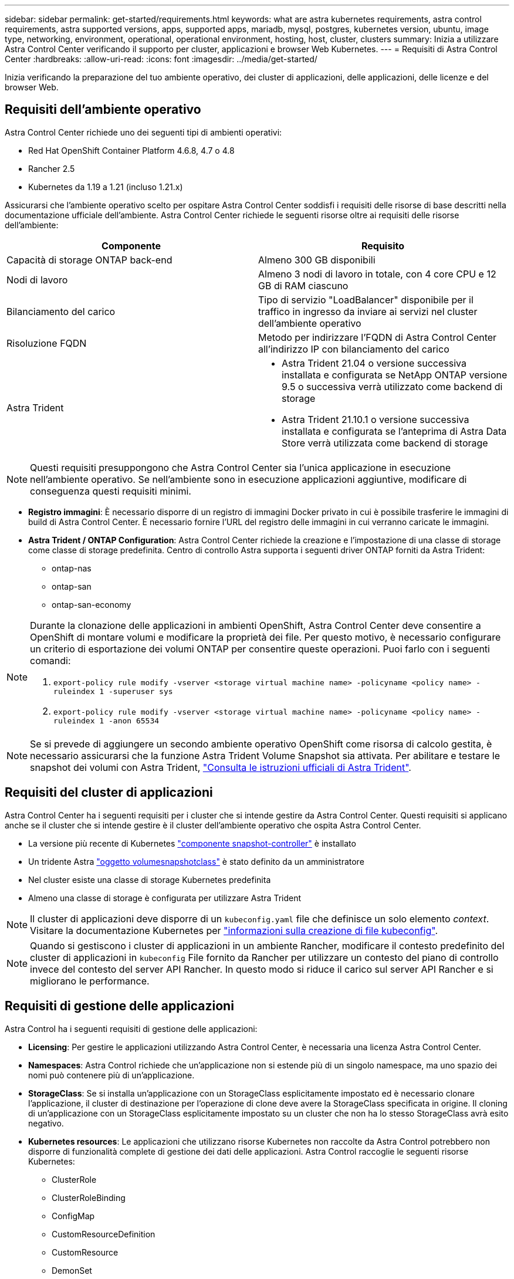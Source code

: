 ---
sidebar: sidebar 
permalink: get-started/requirements.html 
keywords: what are astra kubernetes requirements, astra control requirements, astra supported versions, apps, supported apps, mariadb, mysql, postgres, kubernetes version, ubuntu, image type, networking, environment, operational, operational environment, hosting, host, cluster, clusters 
summary: Inizia a utilizzare Astra Control Center verificando il supporto per cluster, applicazioni e browser Web Kubernetes. 
---
= Requisiti di Astra Control Center
:hardbreaks:
:allow-uri-read: 
:icons: font
:imagesdir: ../media/get-started/


Inizia verificando la preparazione del tuo ambiente operativo, dei cluster di applicazioni, delle applicazioni, delle licenze e del browser Web.



== Requisiti dell'ambiente operativo

Astra Control Center richiede uno dei seguenti tipi di ambienti operativi:

* Red Hat OpenShift Container Platform 4.6.8, 4.7 o 4.8
* Rancher 2.5
* Kubernetes da 1.19 a 1.21 (incluso 1.21.x)


Assicurarsi che l'ambiente operativo scelto per ospitare Astra Control Center soddisfi i requisiti delle risorse di base descritti nella documentazione ufficiale dell'ambiente. Astra Control Center richiede le seguenti risorse oltre ai requisiti delle risorse dell'ambiente:

|===
| Componente | Requisito 


| Capacità di storage ONTAP back-end | Almeno 300 GB disponibili 


| Nodi di lavoro | Almeno 3 nodi di lavoro in totale, con 4 core CPU e 12 GB di RAM ciascuno 


| Bilanciamento del carico | Tipo di servizio "LoadBalancer" disponibile per il traffico in ingresso da inviare ai servizi nel cluster dell'ambiente operativo 


| Risoluzione FQDN | Metodo per indirizzare l'FQDN di Astra Control Center all'indirizzo IP con bilanciamento del carico 


| Astra Trident  a| 
* Astra Trident 21.04 o versione successiva installata e configurata se NetApp ONTAP versione 9.5 o successiva verrà utilizzato come backend di storage
* Astra Trident 21.10.1 o versione successiva installata e configurata se l'anteprima di Astra Data Store verrà utilizzata come backend di storage


|===

NOTE: Questi requisiti presuppongono che Astra Control Center sia l'unica applicazione in esecuzione nell'ambiente operativo. Se nell'ambiente sono in esecuzione applicazioni aggiuntive, modificare di conseguenza questi requisiti minimi.

* *Registro immagini*: È necessario disporre di un registro di immagini Docker privato in cui è possibile trasferire le immagini di build di Astra Control Center. È necessario fornire l'URL del registro delle immagini in cui verranno caricate le immagini.
* *Astra Trident / ONTAP Configuration*: Astra Control Center richiede la creazione e l'impostazione di una classe di storage come classe di storage predefinita. Centro di controllo Astra supporta i seguenti driver ONTAP forniti da Astra Trident:
+
** ontap-nas
** ontap-san
** ontap-san-economy




[NOTE]
====
Durante la clonazione delle applicazioni in ambienti OpenShift, Astra Control Center deve consentire a OpenShift di montare volumi e modificare la proprietà dei file. Per questo motivo, è necessario configurare un criterio di esportazione dei volumi ONTAP per consentire queste operazioni. Puoi farlo con i seguenti comandi:

. `export-policy rule modify -vserver <storage virtual machine name> -policyname <policy name> -ruleindex 1 -superuser sys`
. `export-policy rule modify -vserver <storage virtual machine name> -policyname <policy name> -ruleindex 1 -anon 65534`


====

NOTE: Se si prevede di aggiungere un secondo ambiente operativo OpenShift come risorsa di calcolo gestita, è necessario assicurarsi che la funzione Astra Trident Volume Snapshot sia attivata. Per abilitare e testare le snapshot dei volumi con Astra Trident, https://docs.netapp.com/us-en/trident/trident-use/vol-snapshots.html["Consulta le istruzioni ufficiali di Astra Trident"^].



== Requisiti del cluster di applicazioni

Astra Control Center ha i seguenti requisiti per i cluster che si intende gestire da Astra Control Center. Questi requisiti si applicano anche se il cluster che si intende gestire è il cluster dell'ambiente operativo che ospita Astra Control Center.

* La versione più recente di Kubernetes https://kubernetes-csi.github.io/docs/snapshot-controller.html["componente snapshot-controller"^] è installato
* Un tridente Astra https://docs.netapp.com/us-en/trident/trident-use/vol-snapshots.html["oggetto volumesnapshotclass"^] è stato definito da un amministratore
* Nel cluster esiste una classe di storage Kubernetes predefinita
* Almeno una classe di storage è configurata per utilizzare Astra Trident



NOTE: Il cluster di applicazioni deve disporre di un `kubeconfig.yaml` file che definisce un solo elemento _context_. Visitare la documentazione Kubernetes per https://kubernetes.io/docs/concepts/configuration/organize-cluster-access-kubeconfig/["informazioni sulla creazione di file kubeconfig"^].


NOTE: Quando si gestiscono i cluster di applicazioni in un ambiente Rancher, modificare il contesto predefinito del cluster di applicazioni in `kubeconfig` File fornito da Rancher per utilizzare un contesto del piano di controllo invece del contesto del server API Rancher. In questo modo si riduce il carico sul server API Rancher e si migliorano le performance.



== Requisiti di gestione delle applicazioni

Astra Control ha i seguenti requisiti di gestione delle applicazioni:

* *Licensing*: Per gestire le applicazioni utilizzando Astra Control Center, è necessaria una licenza Astra Control Center.
* *Namespaces*: Astra Control richiede che un'applicazione non si estende più di un singolo namespace, ma uno spazio dei nomi può contenere più di un'applicazione.
* *StorageClass*: Se si installa un'applicazione con un StorageClass esplicitamente impostato ed è necessario clonare l'applicazione, il cluster di destinazione per l'operazione di clone deve avere la StorageClass specificata in origine. Il cloning di un'applicazione con un StorageClass esplicitamente impostato su un cluster che non ha lo stesso StorageClass avrà esito negativo.
* *Kubernetes resources*: Le applicazioni che utilizzano risorse Kubernetes non raccolte da Astra Control potrebbero non disporre di funzionalità complete di gestione dei dati delle applicazioni. Astra Control raccoglie le seguenti risorse Kubernetes:
+
** ClusterRole
** ClusterRoleBinding
** ConfigMap
** CustomResourceDefinition
** CustomResource
** DemonSet
** Implementazione
** DeploymentConfig
** Ingresso
** MutatingWebhook
** PersistentVolumeClaim
** Pod
** ReplicaSet
** RoleBinding
** Ruolo
** Percorso
** Segreto
** Servizio
** ServiceAccount
** StatefulSet
** ValidatingWebhook






=== Metodi di installazione delle applicazioni supportati

Astra Control supporta i seguenti metodi di installazione dell'applicazione:

* *Manifest file*: Astra Control supporta le applicazioni installate da un file manifest utilizzando kubectl. Ad esempio:
+
[listing]
----
kubectl apply -f myapp.yaml
----
* *Helm 3*: Se utilizzi Helm per installare le app, Astra Control richiede Helm versione 3. La gestione e la clonazione delle applicazioni installate con Helm 3 (o aggiornate da Helm 2 a Helm 3) sono completamente supportate. La gestione delle applicazioni installate con Helm 2 non è supportata.
* *Applicazioni distribuite dall'operatore*: Astra Control supporta le applicazioni installate con operatori con ambito namespace. Di seguito sono riportate alcune applicazioni che sono state validate per questo modello di installazione:
+
** https://github.com/k8ssandra/cass-operator/tree/v1.7.1["Apache K8ssandra"^]
** https://github.com/jenkinsci/kubernetes-operator["Ci Jenkins"^]
** https://github.com/percona/percona-xtradb-cluster-operator["Cluster XtraDB Percona"^]





NOTE: Un operatore e l'applicazione che installa devono utilizzare lo stesso namespace; potrebbe essere necessario modificare il file .yaml di implementazione per l'operatore per assicurarsi che questo sia il caso.



== Accesso a Internet

È necessario determinare se si dispone di un accesso esterno a Internet. In caso contrario, alcune funzionalità potrebbero essere limitate, ad esempio la ricezione di dati di monitoraggio e metriche da NetApp Cloud Insights o l'invio di pacchetti di supporto a https://mysupport.netapp.com/site/["Sito di supporto NetApp"^].



== Licenza

Astra Control Center richiede una licenza Astra Control Center per una funzionalità completa. Ottenere una licenza di valutazione o una licenza completa da NetApp. Senza una licenza, non sarà possibile:

* Definire applicazioni personalizzate
* Creare snapshot o cloni di applicazioni esistenti
* Configurare le policy di protezione dei dati


Se si desidera provare Astra Control Center, è possibile link:setup_overview.html#add-a-full-or-evaluation-license["utilizzare una licenza di valutazione di 90 giorni"].



== Tipo di servizio "LoadBalancer" per cluster Kubernetes on-premise

Astra Control Center utilizza un servizio del tipo "LoadBalancer" (svc/traefik nello spazio dei nomi di Astra Control Center) e richiede l'assegnazione di un indirizzo IP esterno accessibile. Se i bilanciatori di carico sono consentiti nel tuo ambiente e non ne hai già configurati uno, puoi utilizzare https://docs.netapp.com/us-en/netapp-solutions/containers/rh-os-n_LB_MetalLB.html#installing-the-metallb-load-balancer["MetalLB"^] Per assegnare automaticamente un indirizzo IP esterno al servizio. Nella configurazione del server DNS interno, puntare il nome DNS scelto per Astra Control Center sull'indirizzo IP con bilanciamento del carico.



== Requisiti di rete

L'ambiente operativo che ospita Astra Control Center comunica utilizzando le seguenti porte TCP. Assicurarsi che queste porte siano consentite attraverso qualsiasi firewall e configurare i firewall in modo da consentire qualsiasi traffico HTTPS in uscita dalla rete Astra. Alcune porte richiedono la connettività tra l'ambiente che ospita Astra Control Center e ciascun cluster gestito (annotato dove applicabile).

|===
| Origine | Destinazione | Porta | Protocollo | Scopo 


| PC client | Centro di controllo Astra | 443 | HTTPS | Accesso UI/API - assicurarsi che questa porta sia aperta in entrambi i modi tra il cluster che ospita Astra Control Center e ciascun cluster gestito 


| Metriche consumer | Nodo di lavoro Astra Control Center | 9090 | HTTPS | Comunicazione dei dati delle metriche - garantire che ciascun cluster gestito possa accedere a questa porta sul cluster che ospita Astra Control Center (è richiesta una comunicazione bidirezionale) 


| Centro di controllo Astra | Servizio Hosted Cloud Insights (https://cloudinsights.netapp.com[]) | 443 | HTTPS | Comunicazione Cloud Insights 


| Centro di controllo Astra | Provider di bucket di storage Amazon S3 (https://my-bucket.s3.us-west-2.amazonaws.com/[]) | 443 | HTTPS | Comunicazione con lo storage Amazon S3 


| Centro di controllo Astra | NetApp ActiveIQ (https://activeiq.solidfire.com[]) | 443 | HTTPS | Comunicazione NetApp ActiveIQ 
|===


== Browser Web supportati

Astra Control Center supporta versioni recenti di Firefox, Safari e Chrome con una risoluzione minima di 1280 x 720.



== Cosa succederà

Visualizzare il link:quick-start.html["avvio rapido"] panoramica.
